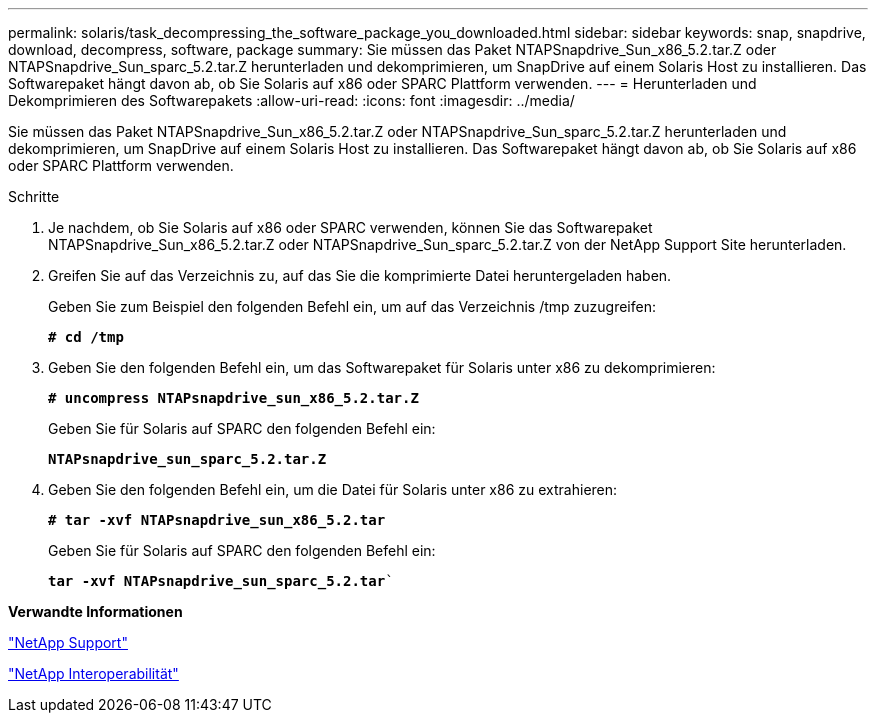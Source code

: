 ---
permalink: solaris/task_decompressing_the_software_package_you_downloaded.html 
sidebar: sidebar 
keywords: snap, snapdrive, download, decompress, software, package 
summary: Sie müssen das Paket NTAPSnapdrive_Sun_x86_5.2.tar.Z oder NTAPSnapdrive_Sun_sparc_5.2.tar.Z herunterladen und dekomprimieren, um SnapDrive auf einem Solaris Host zu installieren. Das Softwarepaket hängt davon ab, ob Sie Solaris auf x86 oder SPARC Plattform verwenden. 
---
= Herunterladen und Dekomprimieren des Softwarepakets
:allow-uri-read: 
:icons: font
:imagesdir: ../media/


[role="lead"]
Sie müssen das Paket NTAPSnapdrive_Sun_x86_5.2.tar.Z oder NTAPSnapdrive_Sun_sparc_5.2.tar.Z herunterladen und dekomprimieren, um SnapDrive auf einem Solaris Host zu installieren. Das Softwarepaket hängt davon ab, ob Sie Solaris auf x86 oder SPARC Plattform verwenden.

.Schritte
. Je nachdem, ob Sie Solaris auf x86 oder SPARC verwenden, können Sie das Softwarepaket NTAPSnapdrive_Sun_x86_5.2.tar.Z oder NTAPSnapdrive_Sun_sparc_5.2.tar.Z von der NetApp Support Site herunterladen.
. Greifen Sie auf das Verzeichnis zu, auf das Sie die komprimierte Datei heruntergeladen haben.
+
Geben Sie zum Beispiel den folgenden Befehl ein, um auf das Verzeichnis /tmp zuzugreifen:

+
`*# cd /tmp*`

. Geben Sie den folgenden Befehl ein, um das Softwarepaket für Solaris unter x86 zu dekomprimieren:
+
`*# uncompress NTAPsnapdrive_sun_x86_5.2.tar.Z*`

+
Geben Sie für Solaris auf SPARC den folgenden Befehl ein:

+
`*NTAPsnapdrive_sun_sparc_5.2.tar.Z*`

. Geben Sie den folgenden Befehl ein, um die Datei für Solaris unter x86 zu extrahieren:
+
`*# tar -xvf NTAPsnapdrive_sun_x86_5.2.tar*`

+
Geben Sie für Solaris auf SPARC den folgenden Befehl ein:

+
`*tar -xvf NTAPsnapdrive_sun_sparc_5.2.tar*``



*Verwandte Informationen*

http://mysupport.netapp.com["NetApp Support"]

https://mysupport.netapp.com/NOW/products/interoperability["NetApp Interoperabilität"]

